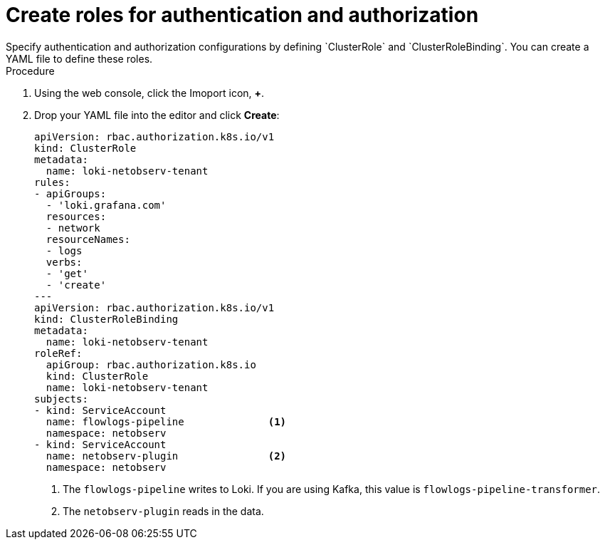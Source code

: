 // Module included in the following assemblies:

// * networking/network_observability/installing-operators.adoc

:_content-type: PROCEDURE
[id="network-observability-roles-create_{context}"]
= Create roles for authentication and authorization
Specify authentication and authorization configurations by defining `ClusterRole` and `ClusterRoleBinding`. You can create a YAML file to define these roles.

.Procedure

. Using the web console, click the Imoport icon, *+*. 
. Drop your YAML file into the editor and click *Create*: 
+
[source, yaml]
----
apiVersion: rbac.authorization.k8s.io/v1
kind: ClusterRole
metadata:
  name: loki-netobserv-tenant
rules:
- apiGroups:
  - 'loki.grafana.com'
  resources:
  - network
  resourceNames:
  - logs
  verbs:
  - 'get'
  - 'create'
---
apiVersion: rbac.authorization.k8s.io/v1
kind: ClusterRoleBinding
metadata:
  name: loki-netobserv-tenant
roleRef:
  apiGroup: rbac.authorization.k8s.io
  kind: ClusterRole
  name: loki-netobserv-tenant
subjects:
- kind: ServiceAccount
  name: flowlogs-pipeline              <1>
  namespace: netobserv
- kind: ServiceAccount
  name: netobserv-plugin               <2>
  namespace: netobserv
----
<1> The `flowlogs-pipeline` writes to Loki. If you are using Kafka, this value is `flowlogs-pipeline-transformer`.
<2> The `netobserv-plugin` reads in the data.
